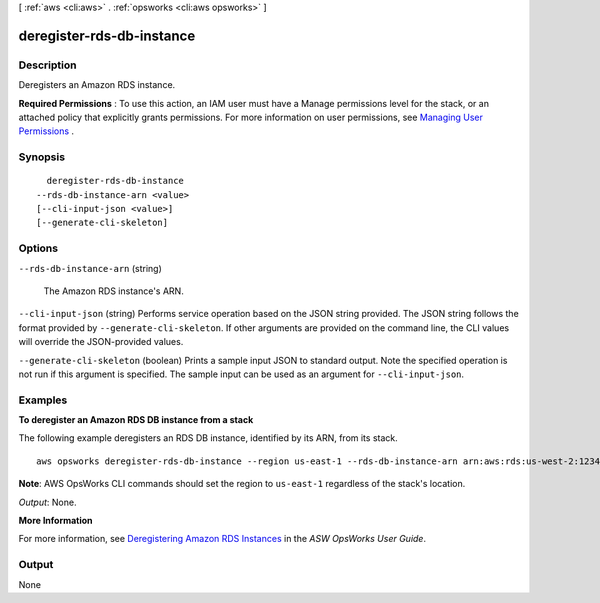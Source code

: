 [ :ref:`aws <cli:aws>` . :ref:`opsworks <cli:aws opsworks>` ]

.. _cli:aws opsworks deregister-rds-db-instance:


**************************
deregister-rds-db-instance
**************************



===========
Description
===========



Deregisters an Amazon RDS instance.

 

**Required Permissions** : To use this action, an IAM user must have a Manage permissions level for the stack, or an attached policy that explicitly grants permissions. For more information on user permissions, see `Managing User Permissions`_ .



========
Synopsis
========

::

    deregister-rds-db-instance
  --rds-db-instance-arn <value>
  [--cli-input-json <value>]
  [--generate-cli-skeleton]




=======
Options
=======

``--rds-db-instance-arn`` (string)


  The Amazon RDS instance's ARN.

  

``--cli-input-json`` (string)
Performs service operation based on the JSON string provided. The JSON string follows the format provided by ``--generate-cli-skeleton``. If other arguments are provided on the command line, the CLI values will override the JSON-provided values.

``--generate-cli-skeleton`` (boolean)
Prints a sample input JSON to standard output. Note the specified operation is not run if this argument is specified. The sample input can be used as an argument for ``--cli-input-json``.



========
Examples
========

**To deregister an Amazon RDS DB instance from a stack**

The following example deregisters an RDS DB instance, identified by its ARN, from its stack. ::

  aws opsworks deregister-rds-db-instance --region us-east-1 --rds-db-instance-arn arn:aws:rds:us-west-2:123456789012:db:clitestdb

**Note**: AWS OpsWorks CLI commands should set the region to ``us-east-1`` regardless of the stack's location.

*Output*: None.

**More Information**

For more information, see `Deregistering Amazon RDS Instances`_ in the *ASW OpsWorks User Guide*.

.. _`Deregistering Amazon RDS Instances`: http://docs.aws.amazon.com/opsworks/latest/userguide/resources-dereg.html#resources-dereg-rds


.. instance ID: clitestdb
   Master usernams: cliuser
   Master PWD: some23!pwd
   DB Name: mydb
   aws opsworks deregister-rds-db-instance --region us-east-1 --rds-db-instance-arn arn:aws:rds:us-west-2:645732743964:db:clitestdb

======
Output
======

None

.. _Managing User Permissions: http://docs.aws.amazon.com/opsworks/latest/userguide/opsworks-security-users.html
